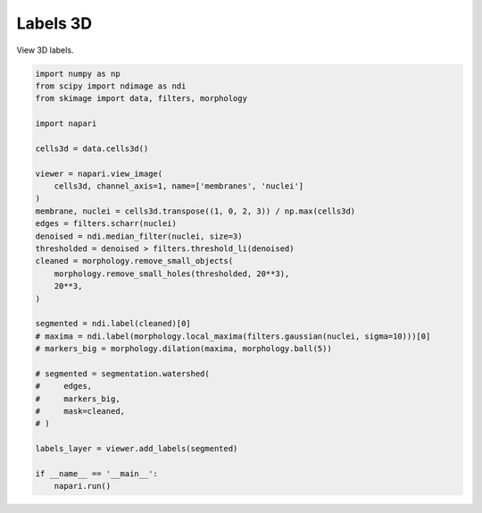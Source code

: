 
.. DO NOT EDIT.
.. THIS FILE WAS AUTOMATICALLY GENERATED BY SPHINX-GALLERY.
.. TO MAKE CHANGES, EDIT THE SOURCE PYTHON FILE:
.. "gallery/labels3d.py"
.. LINE NUMBERS ARE GIVEN BELOW.

.. only:: html

    .. note::
        :class: sphx-glr-download-link-note

        Click :ref:`here <sphx_glr_download_gallery_labels3d.py>`
        to download the full example code

.. rst-class:: sphx-glr-example-title

.. _sphx_glr_gallery_labels3d.py:


Labels 3D
=========

View 3D labels.

.. tags:: visualization-nD

.. GENERATED FROM PYTHON SOURCE LINES 9-45



.. image-sg:: /gallery/images/sphx_glr_labels3d_001.png
   :alt: labels3d
   :srcset: /gallery/images/sphx_glr_labels3d_001.png
   :class: sphx-glr-single-img





.. code-block:: default



    import numpy as np
    from scipy import ndimage as ndi
    from skimage import data, filters, morphology

    import napari

    cells3d = data.cells3d()

    viewer = napari.view_image(
        cells3d, channel_axis=1, name=['membranes', 'nuclei']
    )
    membrane, nuclei = cells3d.transpose((1, 0, 2, 3)) / np.max(cells3d)
    edges = filters.scharr(nuclei)
    denoised = ndi.median_filter(nuclei, size=3)
    thresholded = denoised > filters.threshold_li(denoised)
    cleaned = morphology.remove_small_objects(
        morphology.remove_small_holes(thresholded, 20**3),
        20**3,
    )

    segmented = ndi.label(cleaned)[0]
    # maxima = ndi.label(morphology.local_maxima(filters.gaussian(nuclei, sigma=10)))[0]
    # markers_big = morphology.dilation(maxima, morphology.ball(5))

    # segmented = segmentation.watershed(
    #     edges,
    #     markers_big,
    #     mask=cleaned,
    # )

    labels_layer = viewer.add_labels(segmented)

    if __name__ == '__main__':
        napari.run()


.. _sphx_glr_download_gallery_labels3d.py:

.. only:: html

  .. container:: sphx-glr-footer sphx-glr-footer-example


    .. container:: sphx-glr-download sphx-glr-download-python

      :download:`Download Python source code: labels3d.py <labels3d.py>`

    .. container:: sphx-glr-download sphx-glr-download-jupyter

      :download:`Download Jupyter notebook: labels3d.ipynb <labels3d.ipynb>`


.. only:: html

 .. rst-class:: sphx-glr-signature

    `Gallery generated by Sphinx-Gallery <https://sphinx-gallery.github.io>`_
